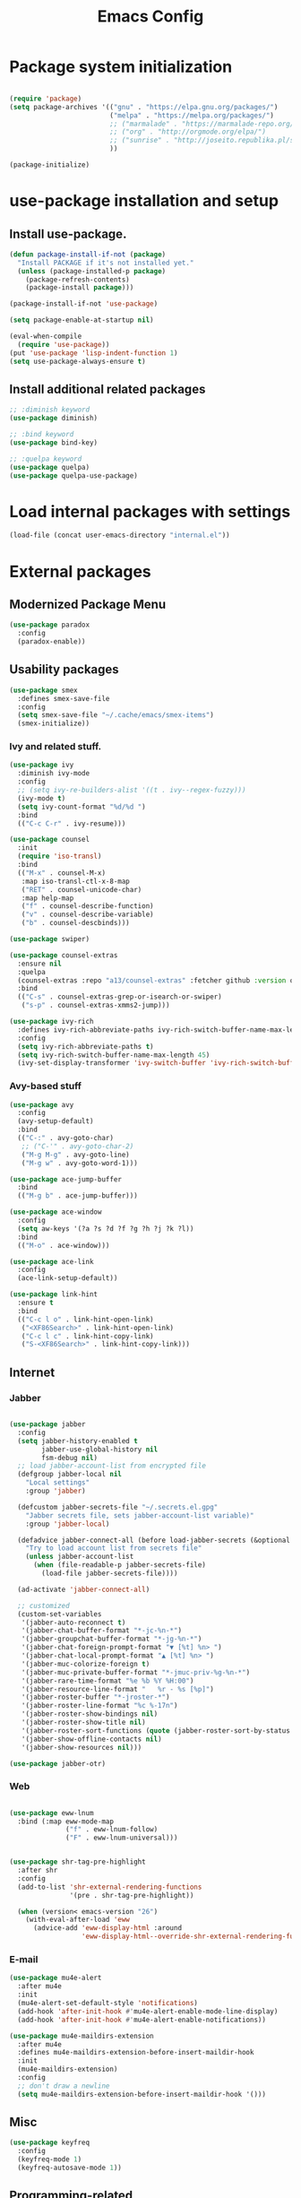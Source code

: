 #+TITLE: Emacs Config
#+INFOJS_OPT: view:t toc:t ltoc:t mouse:underline buttons:0 path:https://www.linux.org.ru/tango/combined.css
#+HTML_HEAD: <link rel="stylesheet" type="text/css" href="http://www.pirilampo.org/styles/readtheorg/css/htmlize.css"/>
#+HTML_HEAD: <link rel="stylesheet" type="text/css" href="http://www.pirilampo.org/styles/readtheorg/css/readtheorg.css"/>

* Package system initialization

  #+begin_src emacs-lisp :tangle yes

    (require 'package)
    (setq package-archives '(("gnu" . "https://elpa.gnu.org/packages/")
                             ("melpa" . "https://melpa.org/packages/")
                             ;; ("marmalade" . "https://marmalade-repo.org/packages/")
                             ;; ("org" . "http://orgmode.org/elpa/")
                             ;; ("sunrise" . "http://joseito.republika.pl/sunrise-commander/")
                             ))

    (package-initialize)

  #+end_src

* use-package installation and setup

** Install use-package.

   #+begin_src emacs-lisp :tangle yes
     (defun package-install-if-not (package)
       "Install PACKAGE if it's not installed yet."
       (unless (package-installed-p package)
         (package-refresh-contents)
         (package-install package)))

     (package-install-if-not 'use-package)

     (setq package-enable-at-startup nil)

     (eval-when-compile
       (require 'use-package))
     (put 'use-package 'lisp-indent-function 1)
     (setq use-package-always-ensure t)
   #+end_src
** Install additional related packages
   #+begin_src emacs-lisp :tangle yes
     ;; :diminish keyword
     (use-package diminish)

     ;; :bind keyword
     (use-package bind-key)

     ;; :quelpa keyword
     (use-package quelpa)
     (use-package quelpa-use-package)
   #+end_src
* Load internal packages with settings
  #+begin_src emacs-lisp :tangle yes
    (load-file (concat user-emacs-directory "internal.el"))
  #+end_src
* External packages
** Modernized Package Menu
   #+begin_src emacs-lisp :tangle yes
     (use-package paradox
       :config
       (paradox-enable))
   #+end_src
** Usability packages

   #+begin_src emacs-lisp :tangle yes
     (use-package smex
       :defines smex-save-file
       :config
       (setq smex-save-file "~/.cache/emacs/smex-items")
       (smex-initialize))
   #+end_src

*** Ivy and related stuff.

    #+begin_src emacs-lisp :tangle yes
      (use-package ivy
        :diminish ivy-mode
        :config
        ;; (setq ivy-re-builders-alist '((t . ivy--regex-fuzzy)))
        (ivy-mode t)
        (setq ivy-count-format "%d/%d ")
        :bind
        (("C-c C-r" . ivy-resume)))

      (use-package counsel
        :init
        (require 'iso-transl)
        :bind
        (("M-x" . counsel-M-x)
         :map iso-transl-ctl-x-8-map
         ("RET" . counsel-unicode-char)
         :map help-map
         ("f" . counsel-describe-function)
         ("v" . counsel-describe-variable)
         ("b" . counsel-descbinds)))

      (use-package swiper)

      (use-package counsel-extras
        :ensure nil
        :quelpa
        (counsel-extras :repo "a13/counsel-extras" :fetcher github :version original)
        :bind
        (("C-s" . counsel-extras-grep-or-isearch-or-swiper)
         ("s-p" . counsel-extras-xmms2-jump)))

      (use-package ivy-rich
        :defines ivy-rich-abbreviate-paths ivy-rich-switch-buffer-name-max-length
        :config
        (setq ivy-rich-abbreviate-paths t)
        (setq ivy-rich-switch-buffer-name-max-length 45)
        (ivy-set-display-transformer 'ivy-switch-buffer 'ivy-rich-switch-buffer-transformer))
    #+end_src

*** Avy-based stuff

    #+begin_src emacs-lisp :tangle yes
      (use-package avy
        :config
        (avy-setup-default)
        :bind
        (("C-:" . avy-goto-char)
         ;; ("C-'" . avy-goto-char-2)
         ("M-g M-g" . avy-goto-line)
         ("M-g w" . avy-goto-word-1)))

      (use-package ace-jump-buffer
        :bind
        (("M-g b" . ace-jump-buffer)))

      (use-package ace-window
        :config
        (setq aw-keys '(?a ?s ?d ?f ?g ?h ?j ?k ?l))
        :bind
        (("M-o" . ace-window)))

      (use-package ace-link
        :config
        (ace-link-setup-default))

      (use-package link-hint
        :ensure t
        :bind
        (("C-c l o" . link-hint-open-link)
         ("<XF86Search>" . link-hint-open-link)
         ("C-c l c" . link-hint-copy-link)
         ("S-<XF86Search>" . link-hint-copy-link)))
    #+end_src

** Internet

*** Jabber

    #+begin_src emacs-lisp :tangle yes

      (use-package jabber
        :config
        (setq jabber-history-enabled t
              jabber-use-global-history nil
              fsm-debug nil)
        ;; load jabber-account-list from encrypted file
        (defgroup jabber-local nil
          "Local settings"
          :group 'jabber)

        (defcustom jabber-secrets-file "~/.secrets.el.gpg"
          "Jabber secrets file, sets jabber-account-list variable)"
          :group 'jabber-local)

        (defadvice jabber-connect-all (before load-jabber-secrets (&optional arg))
          "Try to load account list from secrets file"
          (unless jabber-account-list
            (when (file-readable-p jabber-secrets-file)
              (load-file jabber-secrets-file))))

        (ad-activate 'jabber-connect-all)

        ;; customized
        (custom-set-variables
         '(jabber-auto-reconnect t)
         '(jabber-chat-buffer-format "*-jc-%n-*")
         '(jabber-groupchat-buffer-format "*-jg-%n-*")
         '(jabber-chat-foreign-prompt-format "▼ [%t] %n> ")
         '(jabber-chat-local-prompt-format "▲ [%t] %n> ")
         '(jabber-muc-colorize-foreign t)
         '(jabber-muc-private-buffer-format "*-jmuc-priv-%g-%n-*")
         '(jabber-rare-time-format "%e %b %Y %H:00")
         '(jabber-resource-line-format "   %r - %s [%p]")
         '(jabber-roster-buffer "*-jroster-*")
         '(jabber-roster-line-format "%c %-17n")
         '(jabber-roster-show-bindings nil)
         '(jabber-roster-show-title nil)
         '(jabber-roster-sort-functions (quote (jabber-roster-sort-by-status jabber-roster-sort-by-displayname jabber-roster-sort-by-group)))
         '(jabber-show-offline-contacts nil)
         '(jabber-show-resources nil)))

      (use-package jabber-otr)
    #+end_src

*** Web

    #+begin_src emacs-lisp :tangle yes

      (use-package eww-lnum
        :bind (:map eww-mode-map
                    ("f" . eww-lnum-follow)
                    ("F" . eww-lnum-universal)))


      (use-package shr-tag-pre-highlight
        :after shr
        :config
        (add-to-list 'shr-external-rendering-functions
                     '(pre . shr-tag-pre-highlight))

        (when (version< emacs-version "26")
          (with-eval-after-load 'eww
            (advice-add 'eww-display-html :around
                        'eww-display-html--override-shr-external-rendering-functions))))

    #+end_src

*** E-mail

    #+begin_src emacs-lisp :tangle yes
      (use-package mu4e-alert
        :after mu4e
        :init
        (mu4e-alert-set-default-style 'notifications)
        (add-hook 'after-init-hook #'mu4e-alert-enable-mode-line-display)
        (add-hook 'after-init-hook #'mu4e-alert-enable-notifications))

      (use-package mu4e-maildirs-extension
        :after mu4e
        :defines mu4e-maildirs-extension-before-insert-maildir-hook
        :init
        (mu4e-maildirs-extension)
        :config
        ;; don't draw a newline
        (setq mu4e-maildirs-extension-before-insert-maildir-hook '()))
    #+end_src

** Misc

   #+begin_src emacs-lisp :tangle yes
     (use-package keyfreq
       :config
       (keyfreq-mode 1)
       (keyfreq-autosave-mode 1))

   #+end_src

** Programming-related

*** Common stuff

    #+begin_src emacs-lisp :tangle yes
      (use-package ibuffer-vc
        :config
        (add-hook 'ibuffer-hook
                  (lambda ()
                    (ibuffer-vc-set-filter-groups-by-vc-root)
                    (unless (eq ibuffer-sorting-mode 'alphabetic)
                      (ibuffer-do-sort-by-alphabetic)))))

      (use-package magit)

      (use-package diff-hl
        :config
        (add-hook 'magit-post-refresh-hook 'diff-hl-magit-post-refresh)
        (add-hook 'prog-mode-hook #'diff-hl-mode)
        (add-hook 'dired-mode-hook #'diff-hl-dired-mode))

      (use-package edit-indirect)

      (use-package projectile
        ;;  :diminish projectile-mode
        :config
        (diminish 'projectile-mode '(:eval
                                     (let ((ppn (projectile-project-name)))
                                       (unless (string= ppn "-")
                                         (format " 📂%s" ppn)))))
        (projectile-mode))

      (use-package yasnippet
        :diminish yas-minor-mode
        :config
        (yas-reload-all)
        (setq yas-prompt-functions '(yas-completing-prompt yas-ido-prompt))
        (add-hook 'prog-mode-hook #'yas-minor-mode))

      (use-package flycheck
        :diminish flycheck-mode
        :config
        (add-hook 'prog-mode-hook #'flycheck-mode))

      (use-package avy-flycheck
        :config
        (avy-flycheck-setup))

      (use-package nameless
        :config
        (add-hook 'emacs-lisp-mode-hook #'nameless-mode)
        (setq nameless-private-prefix t))

    #+end_src

** Languages support

   [[https://xkcd.com/297/][https://imgs.xkcd.com/comics/lisp_cycles.png]]

*** Scheme
    #+begin_src emacs-lisp :tangle yes

      (use-package geiser)
    #+end_src

*** Clojure

    #+begin_src emacs-lisp :tangle yes
      (use-package clojure-mode)
      (use-package clojure-mode-extra-font-locking)
      (use-package clojure-snippets)
      (use-package cider
        :init
        ;; sadly, we can't use :diminish keyword here, yet
        (diminish 'cider-mode
                  '(:eval (format " 🍏%s" (cider--modeline-info)))))

      (use-package kibit-helper)

    #+end_src

*** Common Lisp

    Disabled for now…

    #+begin_src emacs-lisp :tangle yes

      (use-package slime
        :disabled
        :config
        (setq inferior-lisp-program "/usr/bin/sbcl"
              lisp-indent-function 'common-lisp-indent-function
              slime-complete-symbol-function 'slime-fuzzy-complete-symbol
              slime-startup-animation nil)
        (slime-setup '(slime-fancy))
        (setq slime-net-coding-system 'utf-8-unix))

    #+end_src

*** Scala

    #+begin_src emacs-lisp :tangle yes
      (use-package ensime
        :bind (:map ensime-mode-map
                    ("C-x C-e" . ensime-inf-eval-region)))

    #+end_src

*** Lua

    #+begin_src emacs-lisp :tangle yes
      (use-package lua-mode)
    #+end_src

*** JS

    #+begin_src emacs-lisp :tangle yes
      (use-package conkeror-minor-mode
        :config
        (add-hook 'js-mode-hook (lambda ()
                                  (when (string-match "conkeror" (buffer-file-name))
                                    (conkeror-minor-mode 1)))))
    #+end_src

** Completion

   #+begin_src emacs-lisp :tangle yes
     (use-package company
       :diminish (company-mode . "𝍎")
       :config
       (add-hook 'after-init-hook 'global-company-mode))

     (use-package company-quickhelp
       :config
       (company-quickhelp-mode 1)
       (setq company-quickhelp-delay 3))

     (use-package company-shell
       :config
       (add-to-list 'company-backends 'company-shell))

     (use-package company-emoji
       :config
       (add-to-list 'company-backends 'company-emoji)
       (set-fontset-font t 'symbol
                         (font-spec :family
                                    (if (eq system-type 'darwin)
                                        "Apple Color Emoji"
                                      "Symbola"))
                         nil 'prepend))
   #+end_src

** Org goodies

   #+begin_src emacs-lisp :tangle yes

     (use-package htmlize
       :config
       (setq org-html-htmlize-output-type 'css)
       (setq org-html-htmlize-font-prefix "org-"))


     (use-package org-password-manager
       :config
       (add-hook 'org-mode-hook 'org-password-manager-key-bindings))

     (use-package org-jira
       :config
       (setq jiralib-url "http://jira:8080"))

   #+end_src

** Interface

   #+begin_src emacs-lisp :tangle yes

     (use-package rainbow-delimiters
       :config
       (add-hook 'prog-mode-hook #'rainbow-delimiters-mode))

     (use-package rainbow-identifiers
       :config
       (add-hook 'prog-mode-hook #'rainbow-identifiers-mode))

     (use-package rainbow-mode
       :diminish rainbow-mode
       :config
       (add-hook 'prog-mode-hook #'rainbow-mode))

     (use-package spaceline
       :config
       (require 'spaceline-config)
       (spaceline-spacemacs-theme))

     (use-package fancy-battery
       :config
       (add-hook 'after-init-hook #'fancy-battery-mode))


     (use-package clipmon)
   #+end_src

* Quelpa packages

  #+begin_src emacs-lisp :tangle yes
    (use-package point-im
      :ensure nil
      :defines point-im-reply-id-add-plus
      :quelpa
      (point-im :repo "a13/point-im.el" :fetcher github :version original)
      :config
      (setq point-im-reply-id-add-plus nil)
      (add-hook 'jabber-chat-mode-hook #'point-im-mode))

    ;; TODO
    (use-package root-edit
      :disabled
      :ensure nil
      :quelpa
      (root-edit :repo "a13/root-edit.el" :fetcher github :version original)
      :bind
      ("M-s C-x C-f" . find-file-as-root)
      ("M-s C-x C-v" . find-current-as-root))

    (use-package eshell-toggle
      :ensure nil
      :quelpa
      (eshell-toggle :repo "4DA/eshell-toggle" :fetcher github :version original)
      :bind
      (("M-`" . eshell-toggle)))

  #+end_src

* Reverse-im

  #+begin_src emacs-lisp :tangle yes

    (use-package reverse-im
      :config
      (add-to-list 'load-path "~/.xkb/contrib")
      (add-to-list 'reverse-im-modifiers 'super)
      (add-to-list 'reverse-im-input-methods
                   (if (require 'unipunct nil t)
                       "russian-unipunct"
                     "russian-computer"))
      (reverse-im-mode t))

  #+end_src

* Load customizations

  #+begin_src emacs-lisp :tangle yes
    ;; defined in internal.el
    (when (and custom-file (file-exists-p custom-file))
      (load-file custom-file))
  #+end_src

* The end…

  #+begin_src emacs-lisp :tangle yes

    ;; Local Variables:
    ;; eval: (add-hook 'after-save-hook (lambda ()(org-babel-tangle)) nil t)
    ;; End:

  #+end_src
